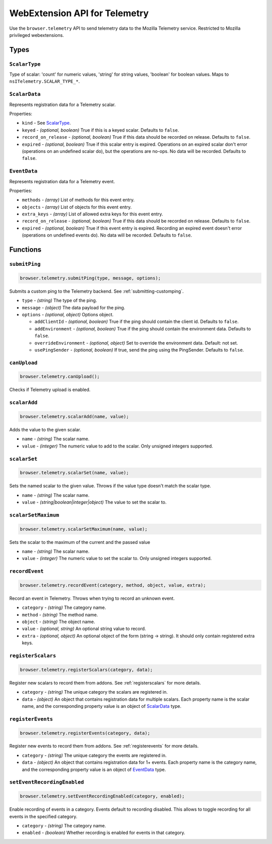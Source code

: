 .. _webextension-telemetry:

==============================
WebExtension API for Telemetry
==============================

Use the ``browser.telemetry`` API to send telemetry data to the Mozilla Telemetry service. Restricted to Mozilla privileged webextensions.

Types
-----

``ScalarType``
~~~~~~~~~~~~~~

Type of scalar: 'count' for numeric values, 'string' for string values, 'boolean' for boolean values. Maps to ``nsITelemetry.SCALAR_TYPE_*``.

``ScalarData``
~~~~~~~~~~~~~~

Represents registration data for a Telemetry scalar.

Properties:

* ``kind`` - See ScalarType_.
* ``keyed`` - *(optional, boolean)* True if this is a keyed scalar. Defaults to ``false``.
* ``record_on_release`` - *(optional, boolean)* True if this data should be recorded on release. Defaults to ``false``.
* ``expired`` - *(optional, boolean)* True if this scalar entry is expired. Operations on an expired scalar don't error (operations on an undefined scalar do), but the operations are no-ops. No data will be recorded. Defaults to ``false``.

``EventData``
~~~~~~~~~~~~~

Represents registration data for a Telemetry event.

Properties:

* ``methods`` - *(array)* List of methods for this event entry.
* ``objects`` - *(array)* List of objects for this event entry.
* ``extra_keys`` - *(array)* List of allowed extra keys for this event entry.
* ``record_on_release`` - *(optional, boolean)* True if this data should be recorded on release. Defaults to ``false``.
* ``expired`` - *(optional, boolean)* True if this event entry is expired. Recording an expired event doesn't error (operations on undefined events do). No data will be recorded. Defaults to ``false``.

Functions
---------

``submitPing``
~~~~~~~~~~~~~~

.. code-block:: js

  browser.telemetry.submitPing(type, message, options);

Submits a custom ping to the Telemetry backend. See :ref:`submitting-customping`.

* ``type`` - *(string)* The type of the ping.
* ``message`` - *(object)* The data payload for the ping.
* ``options`` - *(optional, object)* Options object.

  * ``addClientId`` - *(optional, boolean)* True if the ping should contain the client id. Defaults to ``false``.
  * ``addEnvironment`` - *(optional, boolean)* True if the ping should contain the environment data. Defaults to ``false``.
  * ``overrideEnvironment`` - *(optional, object)* Set to override the environment data. Default: not set.
  * ``usePingSender`` - *(optional, boolean)* If true, send the ping using the PingSender. Defaults to ``false``.


``canUpload``
~~~~~~~~~~~~~

.. code-block:: js

  browser.telemetry.canUpload();

Checks if Telemetry upload is enabled.

``scalarAdd``
~~~~~~~~~~~~~

.. code-block:: js

  browser.telemetry.scalarAdd(name, value);

Adds the value to the given scalar.

* ``name`` - *(string)* The scalar name.
* ``value`` - *(integer)* The numeric value to add to the scalar. Only unsigned integers supported.

``scalarSet``
~~~~~~~~~~~~~

.. code-block:: js

  browser.telemetry.scalarSet(name, value);

Sets the named scalar to the given value. Throws if the value type doesn't match the scalar type.

* ``name`` - *(string)* The scalar name.
* ``value`` - *(string|boolean|integer|object)* The value to set the scalar to.

``scalarSetMaximum``
~~~~~~~~~~~~~~~~~~~~

.. code-block:: js

  browser.telemetry.scalarSetMaximum(name, value);

Sets the scalar to the maximum of the current and the passed value

* ``name`` - *(string)* The scalar name.
* ``value`` - *(integer)* The numeric value to set the scalar to. Only unsigned integers supported.

``recordEvent``
~~~~~~~~~~~~~~~

.. code-block:: js

  browser.telemetry.recordEvent(category, method, object, value, extra);

Record an event in Telemetry. Throws when trying to record an unknown event.

* ``category`` - *(string)* The category name.
* ``method`` - *(string)* The method name.
* ``object`` - *(string)* The object name.
* ``value`` - *(optional, string)* An optional string value to record.
* ``extra`` - *(optional, object)* An optional object of the form (string -> string). It should only contain registered extra keys.

``registerScalars``
~~~~~~~~~~~~~~~~~~~

.. code-block:: js

  browser.telemetry.registerScalars(category, data);

Register new scalars to record them from addons. See :ref:`registerscalars` for more details.

* ``category`` - *(string)* The unique category the scalars are registered in.
* ``data`` - *(object)* An object that contains registration data for multiple scalars. Each property name is the scalar name, and the corresponding property value is an object of ScalarData_ type.

``registerEvents``
~~~~~~~~~~~~~~~~~~

.. code-block:: js

  browser.telemetry.registerEvents(category, data);

Register new events to record them from addons. See :ref:`registerevents` for more details.

* ``category`` - *(string)* The unique category the events are registered in.
* ``data`` - *(object)* An object that contains registration data for 1+ events. Each property name is the category name, and the corresponding property value is an object of EventData_ type.

``setEventRecordingEnabled``
~~~~~~~~~~~~~~~~~~~~~~~~~~~~

.. code-block:: js

  browser.telemetry.setEventRecordingEnabled(category, enabled);

Enable recording of events in a category. Events default to recording disabled. This allows to toggle recording for all events in the specified category.

* ``category`` - *(string)* The category name.
* ``enabled`` - *(boolean)* Whether recording is enabled for events in that category.
